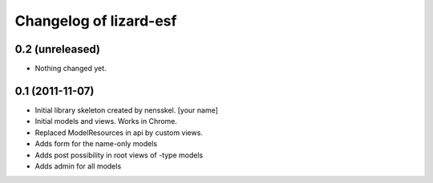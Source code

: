 Changelog of lizard-esf
===================================================


0.2 (unreleased)
----------------

- Nothing changed yet.


0.1 (2011-11-07)
----------------

- Initial library skeleton created by nensskel.  [your name]

- Initial models and views. Works in Chrome.

- Replaced ModelResources in api by custom views.

- Adds form for the name-only models

- Adds post possibility in root views of -type models

- Adds admin for all models
